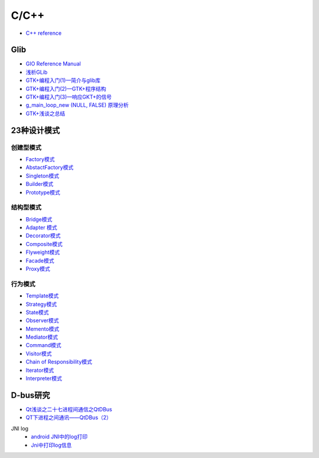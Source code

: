 #######
C/C++   
#######

* `C++ reference <http://en.cppreference.com/w/>`_ 

*************
Glib
*************

* `GIO Reference Manual <https://developer.gnome.org/gio/stable/>`_

* `浅析GLib <https://www.ibm.com/developerworks/cn/linux/l-glib/>`_
* `GTK+编程入门(1)—简介与glib库 <https://blog.csdn.net/lazybone1994/article/details/47206345>`_
* `GTK+编程入门(2)—GTK+程序结构 <https://blog.csdn.net/lazybone1994/article/details/47206353>`_
* `GTK+编程入门(3)—响应GKT+的信号  <https://blog.csdn.net/lazybone1994/article/details/47209807>`_
* `g_main_loop_new (NULL, FALSE) 原理分析 <https://blog.csdn.net/arag2009/article/details/17095361>`_
* `GTK+浅谈之总结 <https://blog.csdn.net/taiyang1987912/article/details/48174563>`_


**************
23种设计模式  
**************

创建型模式
==========

* `Factory模式 <https://blog.csdn.net/taiyang1987912/article/details/43148913>`_
* `AbstactFactory模式 <https://blog.csdn.net/taiyang1987912/article/details/43164425>`_
* `Singleton模式 <https://blog.csdn.net/taiyang1987912/article/details/43164561>`_
* `Builder模式 <https://blog.csdn.net/taiyang1987912/article/details/43164659>`_
* `Prototype模式 <https://blog.csdn.net/taiyang1987912/article/details/43164683>`_

结构型模式
==========

* `Bridge模式 <https://blog.csdn.net/taiyang1987912/article/details/43164747>`_
* `Adapter 模式 <https://blog.csdn.net/taiyang1987912/article/details/43304189>`_
* `Decorator模式 <https://blog.csdn.net/taiyang1987912/article/details/43405873>`_
* `Composite模式 <https://blog.csdn.net/taiyang1987912/article/details/43407775>`_
* `Flyweight模式 <https://blog.csdn.net/taiyang1987912/article/details/43449721>`_
* `Facade模式 <https://blog.csdn.net/taiyang1987912/article/details/43451983>`_
* `Proxy模式 <https://blog.csdn.net/taiyang1987912/article/details/43452125>`_

行为模式   
===========

* `Template模式 <https://blog.csdn.net/taiyang1987912/article/details/43483601>`_
* `Strategy模式 <https://blog.csdn.net/taiyang1987912/article/details/43524631>`_
* `State模式 <https://blog.csdn.net/taiyang1987912/article/details/43535013>`_
* `Observer模式 <https://blog.csdn.net/taiyang1987912/article/details/43535103>`_
* `Memento模式 <https://blog.csdn.net/taiyang1987912/article/details/43565827>`_
* `Mediator模式 <https://blog.csdn.net/taiyang1987912/article/details/43567039>`_
* `Command模式 <https://blog.csdn.net/taiyang1987912/article/details/43567077>`_
* `Visitor模式 <https://blog.csdn.net/taiyang1987912/article/details/43676223>`_
* `Chain of Responsibility模式 <https://blog.csdn.net/taiyang1987912/article/details/43676237>`_
* `Iterator模式 <https://blog.csdn.net/taiyang1987912/article/details/43676251>`_
* `Interpreter模式 <https://blog.csdn.net/taiyang1987912/article/details/43676263>`_


**********
D-bus研究   
**********

* `Qt浅谈之二十七进程间通信之QtDBus <https://blog.csdn.net/taiyang1987912/article/details/45642079>`_
* `QT下进程之间通讯——QtDBus（2） <https://blog.csdn.net/weixin_39568531/article/details/79255452>`_
  

JNI log
    * `android JNI中的log打印 <https://blog.csdn.net/yf210yf/article/details/9305623>`_
    * `Jni中打印log信息 <https://www.jianshu.com/p/acbf724fdcc9>`_
